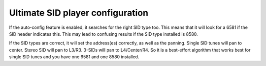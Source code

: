 Ultimate SID player configuration
_________________________________

If the auto-config feature is enabled, it searches for the right SID type too. 
This means that it will look for a 6581 if the SID header indicates this. 
This may lead to confusing results if the SID type installed is 8580. 

If the SID types are correct, it will set the address(es) correctly, as well as the panning.
Single SID tunes will pan to center. Stereo SID will pan to L3/R3. 
3-SIDs will pan to L4/Center/R4. So it is a best-effort algorithm that works best for single 
SID tunes and you have one 6581 and one 8580 installed.
